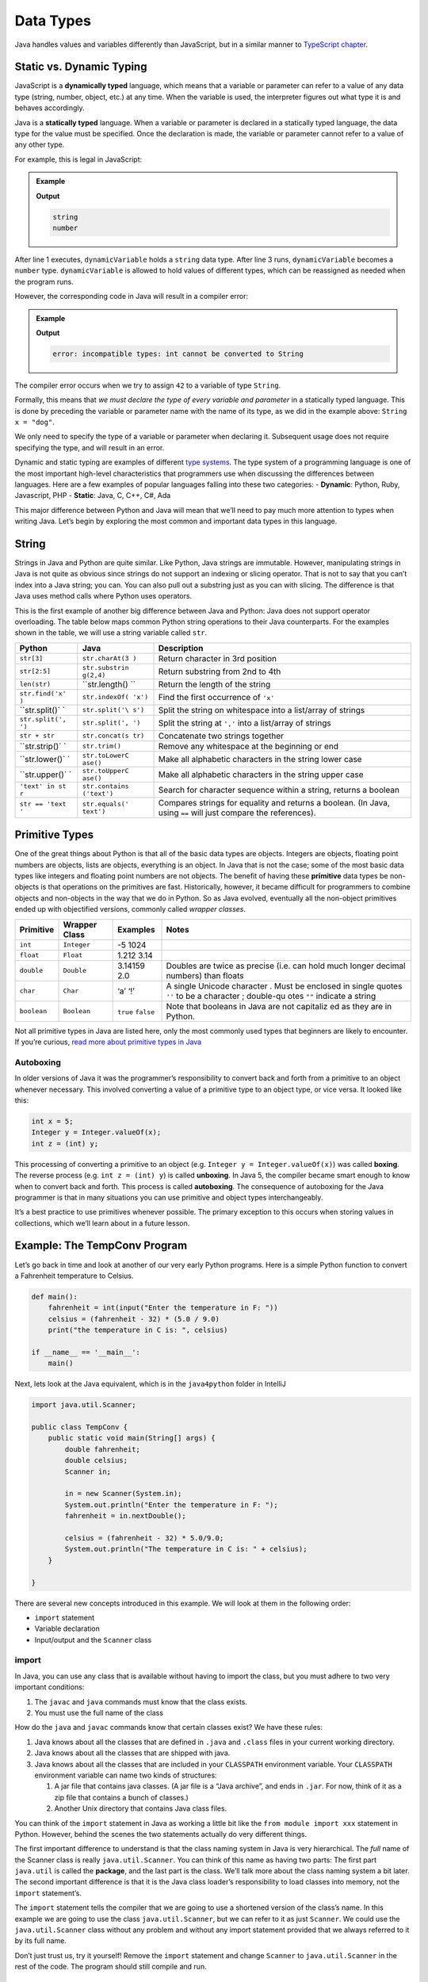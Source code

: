 Data Types
===========

Java handles values and variables differently than JavaScript, but in a similar
manner to `TypeScript chapter <https://education.launchcode.org/intro-to-professional-web-dev/chapters/typescript/variables.html>`__.

Static vs. Dynamic Typing
-------------------------

JavaScript is a **dynamically typed** language, which means that a variable or
parameter can refer to a value of any data type (string, number, object, etc.)
at any time. When the variable is used, the interpreter figures out what type
it is and behaves accordingly.

Java is a **statically typed** language. When a variable or parameter is
declared in a statically typed language, the data type for the value must be
specified. Once the declaration is made, the variable or parameter cannot refer
to a value of any other type.

For example, this is legal in JavaScript:

.. admonition:: Example

   .. sourcecode:: JavaScript
      :linenos:

      let dynamicVariable = "dog";
      console.log(typeof(dynamicVariable));
      dynamicVariable = 42;
      console.log(typeof(dynamicVariable));

   **Output**

   .. sourcecode:: bash

      string
      number

After line 1 executes, ``dynamicVariable`` holds a ``string`` data type. After
line 3 runs, ``dynamicVariable`` becomes a ``number`` type. ``dynamicVariable``
is allowed to hold values of different types, which can be reassigned as
needed when the program runs.

However, the corresponding code in Java will result in a compiler error:

.. admonition:: Example

   .. sourcecode:: java
      :linenos:

      String staticVariable = "dog";
      staticVariable = 42;

   **Output**

   .. sourcecode:: bash

      error: incompatible types: int cannot be converted to String

The compiler error occurs when we try to assign ``42`` to a variable of
type ``String``.

Formally, this means that *we must declare the type of every variable
and parameter* in a statically typed language. This is done by preceding
the variable or parameter name with the name of its type, as we did in
the example above: ``String x = "dog"``.

.. raw:: html

   <aside class="aside-note">

We only need to specify the type of a variable or parameter when
declaring it. Subsequent usage does not require specifying the type, and
will result in an error.

.. raw:: html

   </aside>

Dynamic and static typing are examples of different `type
systems <https://en.wikipedia.org/wiki/Type_system>`__. The type system
of a programming language is one of the most important high-level
characteristics that programmers use when discussing the differences
between languages. Here are a few examples of popular languages falling
into these two categories: - **Dynamic**: Python, Ruby, Javascript, PHP
- **Static**: Java, C, C++, C#, Ada

This major difference between Python and Java will mean that we’ll need
to pay much more attention to types when writing Java. Let’s begin by
exploring the most common and important data types in this language.

String
------

Strings in Java and Python are quite similar. Like Python, Java strings
are immutable. However, manipulating strings in Java is not quite as
obvious since strings do not support an indexing or slicing operator.
That is not to say that you can’t index into a Java string; you can. You
can also pull out a substring just as you can with slicing. The
difference is that Java uses method calls where Python uses operators.

This is the first example of another big difference between Java and
Python: Java does not support operator overloading. The table below maps
common Python string operations to their Java counterparts. For the
examples shown in the table, we will use a string variable called
``str``.

+----------------+----------------+------------------------------------+
| Python         | Java           | Description                        |
+================+================+====================================+
| ``str[3]``     | ``str.charAt(3 | Return character in 3rd position   |
|                | )``            |                                    |
+----------------+----------------+------------------------------------+
| ``str[2:5]``   | ``str.substrin | Return substring from 2nd to 4th   |
|                | g(2,4)``       |                                    |
+----------------+----------------+------------------------------------+
| ``len(str)``   | ``str.length() | Return the length of the string    |
|                | ``             |                                    |
+----------------+----------------+------------------------------------+
| ``str.find('x' | ``str.indexOf( | Find the first occurrence of       |
| )``            | 'x')``         | ``'x'``                            |
+----------------+----------------+------------------------------------+
| ``str.split()` | ``str.split('\ | Split the string on whitespace     |
| `              | s')``          | into a list/array of strings       |
+----------------+----------------+------------------------------------+
| ``str.split(', | ``str.split(', | Split the string at ``','`` into a |
| ')``           | ')``           | list/array of strings              |
+----------------+----------------+------------------------------------+
| ``str + str``  | ``str.concat(s | Concatenate two strings together   |
|                | tr)``          |                                    |
+----------------+----------------+------------------------------------+
| ``str.strip()` | ``str.trim()`` | Remove any whitespace at the       |
| `              |                | beginning or end                   |
+----------------+----------------+------------------------------------+
| ``str.lower()` | ``str.toLowerC | Make all alphabetic characters in  |
| `              | ase()``        | the string lower case              |
+----------------+----------------+------------------------------------+
| ``str.upper()` | ``str.toUpperC | Make all alphabetic characters in  |
| `              | ase()``        | the string upper case              |
+----------------+----------------+------------------------------------+
| ``'text' in st | ``str.contains | Search for character sequence      |
| r``            | ('text')``     | within a string, returns a boolean |
+----------------+----------------+------------------------------------+
| ``str == 'text | ``str.equals(' | Compares strings for equality and  |
| '``            | text')``       | returns a boolean. (In Java, using |
|                |                | ``==`` will just compare the       |
|                |                | references).                       |
+----------------+----------------+------------------------------------+

Primitive Types
---------------

One of the great things about Python is that all of the basic data types
are objects. Integers are objects, floating point numbers are objects,
lists are objects, everything is an object. In Java that is not the
case; some of the most basic data types like integers and floating point
numbers are not objects. The benefit of having these **primitive** data
types be non-objects is that operations on the primitives are fast.
Historically, however, it became difficult for programmers to combine
objects and non-objects in the way that we do in Python. So as Java
evolved, eventually all the non-object primitives ended up with
objectified versions, commonly called *wrapper classes*.

+--------------+-------------------------+----------------+-----------+
| Primitive    | Wrapper Class           | Examples       | Notes     |
+==============+=========================+================+===========+
| ``int``      | ``Integer``             | -5 1024        |           |
+--------------+-------------------------+----------------+-----------+
| ``float``    | ``Float``               | 1.212 3.14     |           |
+--------------+-------------------------+----------------+-----------+
| ``double``   | ``Double``              | 3.14159 2.0    | Doubles   |
|              |                         |                | are twice |
|              |                         |                | as        |
|              |                         |                | precise   |
|              |                         |                | (i.e. can |
|              |                         |                | hold much |
|              |                         |                | longer    |
|              |                         |                | decimal   |
|              |                         |                | numbers)  |
|              |                         |                | than      |
|              |                         |                | floats    |
+--------------+-------------------------+----------------+-----------+
| ``char``     | ``Char``                | ‘a’ ‘!’        | A single  |
|              |                         |                | Unicode   |
|              |                         |                | character |
|              |                         |                | .         |
|              |                         |                | Must be   |
|              |                         |                | enclosed  |
|              |                         |                | in single |
|              |                         |                | quotes    |
|              |                         |                | ``''`` to |
|              |                         |                | be a      |
|              |                         |                | character |
|              |                         |                | ;         |
|              |                         |                | double-qu |
|              |                         |                | otes      |
|              |                         |                | ``""``    |
|              |                         |                | indicate  |
|              |                         |                | a string  |
+--------------+-------------------------+----------------+-----------+
| ``boolean``  | ``Boolean``             | ``true``       | Note that |
|              |                         | ``false``      | booleans  |
|              |                         |                | in Java   |
|              |                         |                | are not   |
|              |                         |                | capitaliz |
|              |                         |                | ed        |
|              |                         |                | as they   |
|              |                         |                | are in    |
|              |                         |                | Python.   |
+--------------+-------------------------+----------------+-----------+

Not all primitive types in Java are listed here, only the most commonly
used types that beginners are likely to encounter. If you’re curious,
`read more about primitive types in
Java <http://docs.oracle.com/javase/tutorial/java/nutsandbolts/datatypes.html>`__

Autoboxing
~~~~~~~~~~

In older versions of Java it was the programmer’s responsibility to
convert back and forth from a primitive to an object whenever necessary.
This involved converting a value of a primitive type to an object type,
or vice versa. It looked like this:

.. code:: java

   int x = 5;
   Integer y = Integer.valueOf(x);
   int z = (int) y;

This processing of converting a primitive to an object (e.g.
``Integer y = Integer.valueOf(x)``) was called **boxing**. The reverse
process (e.g. ``int z = (int) y``) is called **unboxing**. In Java 5,
the compiler became smart enough to know when to convert back and forth.
This process is called **autoboxing**. The consequence of autoboxing for
the Java programmer is that in many situations you can use primitive and
object types interchangeably.

.. raw:: html

   <aside class="aside-pro-tip">

It’s a best practice to use primitives whenever possible. The primary
exception to this occurs when storing values in collections, which we’ll
learn about in a future lesson.

.. raw:: html

   </aside>

Example: The TempConv Program
-----------------------------

Let’s go back in time and look at another of our very early Python
programs. Here is a simple Python function to convert a Fahrenheit
temperature to Celsius.

.. code:: python

   def main():
       fahrenheit = int(input("Enter the temperature in F: "))
       celsius = (fahrenheit - 32) * (5.0 / 9.0)
       print("the temperature in C is: ", celsius)

   if __name__ == '__main__':
       main()

Next, lets look at the Java equivalent, which is in the ``java4python``
folder in IntelliJ

.. code:: java

   import java.util.Scanner;

   public class TempConv {
       public static void main(String[] args) {
           double fahrenheit;
           double celsius;
           Scanner in;

           in = new Scanner(System.in);
           System.out.println("Enter the temperature in F: ");
           fahrenheit = in.nextDouble();

           celsius = (fahrenheit - 32) * 5.0/9.0;
           System.out.println("The temperature in C is: " + celsius);
       }

   }

There are several new concepts introduced in this example. We will look
at them in the following order:

-  ``import`` statement
-  Variable declaration
-  Input/output and the ``Scanner`` class

import
~~~~~~

In Java, you can use any class that is available without having to
import the class, but you must adhere to two very important conditions:

1. The ``javac`` and ``java`` commands must know that the class exists.
2. You must use the full name of the class

How do the ``java`` and ``javac`` commands know that certain classes
exist? We have these rules:

1. Java knows about all the classes that are defined in ``.java`` and
   ``.class`` files in your current working directory.
2. Java knows about all the classes that are shipped with java.
3. Java knows about all the classes that are included in your
   ``CLASSPATH`` environment variable. Your ``CLASSPATH`` environment
   variable can name two kinds of structures:

   1. A jar file that contains java classes. (A jar file is a “Java
      archive”, and ends in ``.jar``. For now, think of it as a zip file
      that contains a bunch of classes.)
   2. Another Unix directory that contains Java class files.

You can think of the ``import`` statement in Java as working a little
bit like the ``from module import xxx`` statement in Python. However,
behind the scenes the two statements actually do very different things.

The first important difference to understand is that the class naming
system in Java is very hierarchical. The *full* name of the Scanner
class is really ``java.util.Scanner``. You can think of this name as
having two parts: The first part ``java.util`` is called the
**package**, and the last part is the class. We’ll talk more about the
class naming system a bit later. The second important difference is that
it is the Java class loader’s responsibility to load classes into
memory, not the ``import`` statement’s.

The ``import`` statement tells the compiler that we are going to use a
shortened version of the class’s name. In this example we are going to
use the class ``java.util.Scanner``, but we can refer to it as just
``Scanner``. We could use the ``java.util.Scanner`` class without any
problem and without any import statement provided that we always
referred to it by its full name.

Don’t just trust us, try it yourself! Remove the ``import`` statement
and change ``Scanner`` to ``java.util.Scanner`` in the rest of the code.
The program should still compile and run.

Declaring Variables
~~~~~~~~~~~~~~~~~~~

In the example above, these lines contain variable declarations:

.. code:: java

   double fahrenheit;
   double celsius;
   Scanner in;

Specifically we are saying that ``fahrenheit`` and ``celsius`` are going
to reference objects that are of type ``double``. This means that if we
were to try an assignment like ``fahrenheit = "xyz"`` the compiler would
generate an error because ``"xyz"`` is a string and ``fahrenheit`` is
supposed to be a double. The variable ``in`` will reference a Scanner
object.

For Python programmers the following error is likely to be even more
common. Suppose we forgot the declaration for ``celsius``. What would
happen if we try to manually compile our programing using
``javac TempConv.java`` on the command line?

.. code:: bash

   TempConv.java:13: cannot find symbol
   symbol  : variable celsius
   location: class TempConv
            celsius = (fahrenheit - 32) * 5.0/9.0;
            ^
   TempConv.java:14: cannot find symbol
   symbol  : variable celsius
   location: class TempConv
            System.out.println("The temperature in C is: " + celsius);
                                                             ^
   2 errors

When you see the first kind of error, where the ``^`` symbol is on the
left side of the assignment operator, it usually means that you have not
declared the variable. If you have ever tried to use a Python variable
that you have not initialized the second error message will be familiar
to you. The difference here is that we see the message before we ever
try to test our program.

.. raw:: html

   <aside class="aside-note">

When using an IDE such as IntelliJ, your code is typically checked by
the IDE’s built-in compiler as you write your code. Thus, errors are
usually visually indicated within your code by the IDE as you write your
code, saving you the extra step of having to explicitly compile your
code before finding compiler errors. Nice, huh?

.. raw:: html

   </aside>

The general rule in Java is that you must decide what kind of an object
your variable is going to reference and then you must declare that
variable before you use it. There is much more to say about the static
typing of Java but for now this is enough.

Input / Output and the Scanner Class
~~~~~~~~~~~~~~~~~~~~~~~~~~~~~~~~~~~~

In the previous section we created a ``Scanner`` object. In Java,
``Scanner`` objects make getting input from the user, a file, or even
over the network relatively easy. In our case we simply want to ask the
user to type in a number at the command line, so we construct a
``Scanner`` instance by using the word ``new`` and then calling the
constructor and passing it the ``System.in`` object:

.. code:: java

   in = new Scanner(System.in);

Notice that this Scanner object is assigned to the name ``in``, which we
declared to be a ``Scanner`` earlier in the program. ``System.in`` is
similar to ``System.out`` except of course it is used for input. If you
are wondering why we must create a ``Scanner`` to read data from
``System.in`` when we can write data directly to ``System.out`` using
``println``, you are not alone. We will talk about the reasons why this
is so later when we talk in depth about Java streams. You will also see
in other examples that we can create a Scanner by passing the
``Scanner`` a ``File`` object. You can think of a ``Scanner`` as a kind
of “adapter” that makes low level objects easier to use.

.. raw:: html

   <aside class="aside-note">

As in Python, in Java you may declare and initialize your variables in
the same line: ``java     Scanner in = new Scanner(System.in);``

.. raw:: html

   </aside>

On this line we use the ``Scanner`` object to read in a number:

.. code:: java

   fahrenheit = in.nextDouble();

Here again we see the implications of Java being a strongly typed
language. Notice that we must call the method ``nextDouble``, because
the variable ``fahrenheit`` was declared as a ``double``.

As a consequence of Java’s type system, ``Scanner`` must have a function
that is guaranteed to return each kind of object it wants to be able to
read. The compiler matches up these assignment statements and if you try
to assign the results of a method call to the wrong kind of variable it
will be flagged as an error.

The table below shows you some commonly used methods of the scanner
class. There are many more methods supported by this class and we will
talk about how to find them in the next chapter.

+-----------------------+-----------------------+-----------------------+
| Return type           | Method name           | Description           |
+=======================+=======================+=======================+
| ``boolean``           | ``hasNext()``         | returns ``true`` if   |
|                       |                       | more data is present  |
+-----------------------+-----------------------+-----------------------+
| ``boolean``           | ``hasNextInt()``      | returns ``true`` if   |
|                       |                       | the next thing to     |
|                       |                       | read is an integer    |
+-----------------------+-----------------------+-----------------------+
| ``boolean``           | ``hasNextFloat()``    | returns ``true`` if   |
|                       |                       | the next thing to     |
|                       |                       | read is a float       |
+-----------------------+-----------------------+-----------------------+
| ``boolean``           | ``hasNextDouble()``   | returns ``true`` if   |
|                       |                       | the next thing to     |
|                       |                       | read is a double      |
+-----------------------+-----------------------+-----------------------+
| ``Integer``           | ``nextInt()``         | returns the next      |
|                       |                       | thing to read as an   |
|                       |                       | ``Integer``           |
+-----------------------+-----------------------+-----------------------+
| ``Float``             | ``nextFloat()``       | returns the next      |
|                       |                       | thing to read as a    |
|                       |                       | ``Float``             |
+-----------------------+-----------------------+-----------------------+
| ``Double``            | ``nextDouble()``      | returns the next      |
|                       |                       | thing to read as a    |
|                       |                       | ``Double``            |
+-----------------------+-----------------------+-----------------------+
| ``String``            | ``next()``            | returns the next      |
|                       |                       | thing to read as a    |
|                       |                       | ``String``            |
+-----------------------+-----------------------+-----------------------+
| ``String``            | ``nextLine()``        | returns the next line |
|                       |                       | read as a ``String``  |
+-----------------------+-----------------------+-----------------------+

Class Types
-----------

In addition to the types introduced so far - primitives and their
objectified counterparts - any class in Java defines a type. Classes and
objects are conceptually the same as in Python: A class is a template
for creating objects. We’ll have much more to say about classes and
objects, but for now you need to be comfortable seeing the basic syntax
of class types and class creation.

If I have a class ``Cat`` with a constructor that takes no arguments, I
can declare and create a new instance of ``Cat`` using its constructor.
In Python, we did this as follows:

.. code:: python

   # Python
   my_cat = Cat()

And the Java version is:

.. code:: java

   Cat myCat = new Cat();

Each of these statements creates a new variable that is initialized to
hold a new ``Cat`` object. Note that in Java, we must declare the
variable’s type. Also note that we precede the constructor with the
``new`` keyword. And, of course, the Java example ends with a
semi-colon.

Variables and parameters that are of the type of a class are said to be
of **reference type** (in contrast to **primitive type**). In plain
English, we would say of the Java example: “``myCat`` is a reference
variable of type ``Cat``.”

References
~~~~~~~~~~

Reference types are different from primitive types in an essential way.
A variable of a reference type (such as ``myCat`` above) does not
actually store the object in question. Instead, it stores a
**reference** to the object. A reference is literally a memory address.
We visualize references as an arrow pointing to the object in memory.

Consider this code:

.. code:: java

   int catAge = 11;
   Cat myCat = new Cat();
   Cat sameCat = myCat;

Visually, we can represent these three variables as shown below.

.. figure:: references.png
   :alt: Reference Types

   Reference Types

Since ``int`` is a primitive type, the variable ``catAge`` functions as
a box holding the integer value 11. On the other hand, ``myCat`` is a
reference variable, since it holds an object. The variable actually
stores the address of the object, which we visualize as an arrow from
the variable box to the object.

When we assign a value to a reference type, as in
``Cat sameCat = myCat``, we are not creating a second copy of the
object, but instead are creating a second “arrow” pointing to the same
object.

The distinction between references types and primitives is important, if
difficult, to wrap your brain around at first. We will see that
reference types are handled differently in essential and important ways
in a lot of different situations.

Arrays
------

Just as Java has primitive types for things that were objects in Python
– such as integers and booleans – it also has a type that you might
consider to be a “primitive list”, arrays.

An array is an ordered, fixed-size collection of elements. Since Java is
statically-typed, arrays may only store one type of object. We can
create an array of integers or an array of strings, but we may not
create an array that holds both integers and strings.

The syntax for creating an array capable of holding 10 integers is:

.. code:: java

   int[] someInts = new int[10];

To create an array of a different size, replace the number 10 in
brackets with the desired size. To create an array holding a different
type, replace ``int`` (on both sides of the assignment) with the desired
type, for instance, ``double``. Unlike lists in Python, arrays in Java
*may not* change size once created. This turns out to be not very
practical, so thankfully Java provides more flexible ways to store data,
which we’ll explore in a later lesson.

In addition to the technique above, we can initialize an array using a
literal expression:

.. code:: java

   int[] someOtherInts = {1, 1, 2, 3, 5, 8};

Here, the size is implicit in the number of elements in the literal
expression ``{1, 1, 2, 3, 5, 8}``.

To access array elements, we use square brackets, as with Python lists.

.. code:: java

   int anInt = someInts[0];

As with Python lists, arrays have *zero-based indexing*.

Aside from using arrays to build some simple loop examples in the next
lesson, we’ll only use them in special cases. However, they’re a core
part of Java, so it’s good to know how they work.

Static Methods
--------------

In pure object-oriented languages like Java and C#, we don’t have
functions in the sense you’re used to. For example, functions may not be
declared outside of a class. Within the context of a class, functions
are referred to as **methods**. We will adopt this terminology from now
on, and you are encouraged not to refer to methods as “functions” when
you are talking about Java code.

We’ll dive into learning about classes and objects in Java soon enough,
but until we do, we’ll frequently need to write methods, so we should
understand a little bit about them. In particular, we’ll use **static
methods**, which behave similarly to functions as you knew them in
Python.

A static method is one with the ``static`` keyword, as our ``main``
method above has:

.. code:: java

   public static void main(String[] args)
   {
       // some code
   }

We’ve already explored each element of this line, however, we haven’t
really shown you how you might create your own methods in other
contexts. To do so involves using a different name for our method, and
adjusting the return type and parameter types accordingly.

.. raw:: html

   <aside class="aside-warning">

Until we get into Object Oriented Programming, every method we write
will have the ``static`` keyword. Leaving off ``static`` will prevent
you from calling methods you define as you would like to.

We will explore exactly what ``static`` does in more detail in later
lessons.

.. raw:: html

   </aside>

Let’s create two classes in Java to demonstrate this. One will have a
``main`` method and the other will have a method that we want to call
from within ``main``.

.. code:: java

   public class HelloMethods {

       public static void main(String[] args) {
           String message = Message.getMessage("fr");
           System.out.println(message);
       }

   }

.. code:: java

   public class Message {

       public static String getMessage(String lang) {

           if (lang.equals("sp")) {
               return "Hola Mundo";
           } else if (lang.equals("fr")) {
               return "Bonjour le monde";
           } else {
               return "Hello World";
           }
       }
   }

We won’t explore every new aspect of this example, but rather will focus
on the two methods.

.. raw:: html

   <aside class="aside-warning">

As you’ve been following along with these examples using the code in
IntelliJ, you’ve probably noticed that each class file, for example
``Message.java`` and ``HelloMethods.java``, is named exactly the same as
the class that file holds, for example ``Message`` and ``HelloMethods``
respectively.

It is a rule in Java that a file containing a class marked ``public``
**must** be named the same as that class. So remember to name each Java
file you create to match the public class that file contains.

.. raw:: html

   </aside>

The ``main`` method in the ``HelloMethods`` class is the same in
structure as that of our previous examples. Take a look at the
``Message`` class. Note that it *does not* have a ``main`` method, so it
can’t be run on it’s own. Code within the ``Message`` class must be
called from elsewhere in order to execute.

The ``Message`` class has a method of its own: ``getMessage``. Like
``main``, it has the ``static`` keyword. Unlike ``main``, ``getMessage``
has a return type of ``String``. It also has a single parameter,
``String lang``.

Since Java is statically typed, each method must declare its return type
– that is, the data type of what it will return – along with the type of
each parameter. One consequence of this that may not be immediately
obvious is that a method in Java may not have return statements that
return different types of data. For example, we would not be able to
replace the last ``return`` statement of ``getMessage`` with something
like ``return 42;``. This would be flagged as a compiler error.

Finally, let’s note how a static method is called. The first line of
``main`` in the ``HelloMethods`` class is:

.. code:: java

   Message.getMessage("fr");

To call a static method we must use the name of the class in which it is
defined, followed by ``.``, followed by the name of the method.

We are able to call this method from another class because it is
declared to be ``public``. If we wanted to restrict the method from
being called by another class, we could instead use the ``private``
modifier. We’ll explore access modifiers in more depth in coming
lessons.

.. _references-1:

References
----------

-  `Primitive Data Types
   (docs.oracle.com) <http://docs.oracle.com/javase/tutorial/java/nutsandbolts/datatypes.html>`__
-  `Autoboxing and Unboxing
   (docs.oracle.com) <http://docs.oracle.com/javase/tutorial/java/data/autoboxing.html>`__
-  `Variables
   (docs.oracle.com) <https://docs.oracle.com/javase/tutorial/java/nutsandbolts/variables.html>`__
-  `Arrays
   (docs.oracle.com) <http://docs.oracle.com/javase/tutorial/java/nutsandbolts/arrays.html>`__
